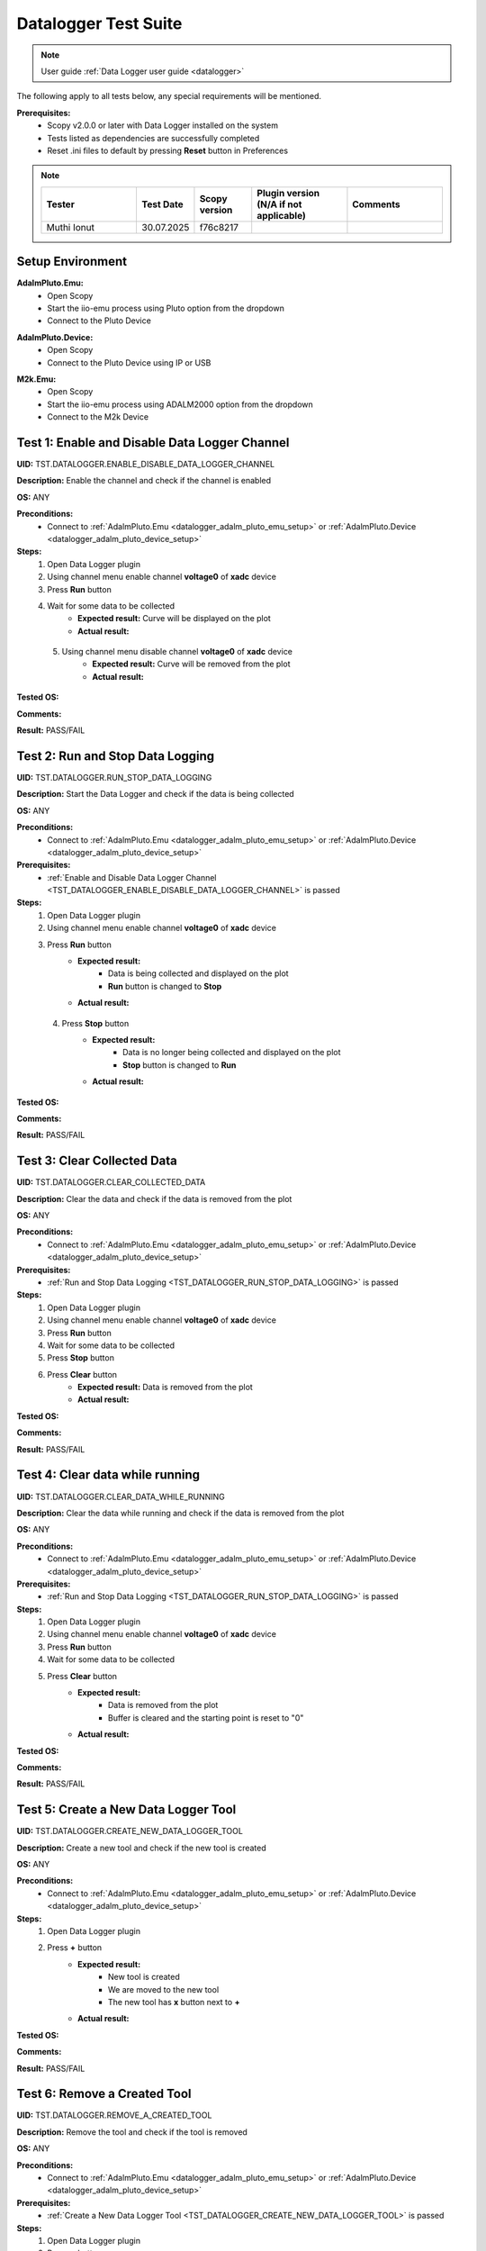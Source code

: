 .. _datalogger_tests:


Datalogger Test Suite
================================================================================

.. note::

  User guide :ref:`Data Logger user guide <datalogger>`

The following apply to all tests below, any special requirements will be mentioned.

**Prerequisites:**
    - Scopy v2.0.0 or later with Data Logger installed on the system
    - Tests listed as dependencies are successfully completed
    - Reset .ini files to default by pressing **Reset** button in Preferences

.. note::
    .. list-table:: 
       :widths: 50 30 30 50 50
       :header-rows: 1

       * - Tester
         - Test Date
         - Scopy version
         - Plugin version (N/A if not applicable)
         - Comments
       * - Muthi Ionut  
         - 30.07.2025
         - f76c8217  
         - 
         - 

Setup Environment
------------------

.. _datalogger_adalm_pluto_emu_setup:

**AdalmPluto.Emu:**
    - Open Scopy
    - Start the iio-emu process using Pluto option from the dropdown
    - Connect to the Pluto Device

.. _datalogger_adalm_pluto_device_setup:

**AdalmPluto.Device:**
    - Open Scopy
    - Connect to the Pluto Device using IP or USB

.. _datalogger_m2k_emu_setup:

**M2k.Emu:**
    - Open Scopy
    - Start the iio-emu process using ADALM2000 option from the dropdown
    - Connect to the M2k Device

.. _TST_DATALOGGER_ENABLE_DISABLE_DATA_LOGGER_CHANNEL:

Test 1: Enable and Disable Data Logger Channel
------------------------------------------------

**UID:** TST.DATALOGGER.ENABLE_DISABLE_DATA_LOGGER_CHANNEL

**Description:** Enable the channel and check if the channel is enabled

**OS:** ANY

**Preconditions:**
    - Connect to :ref:`AdalmPluto.Emu <datalogger_adalm_pluto_emu_setup>` or 
      :ref:`AdalmPluto.Device <datalogger_adalm_pluto_device_setup>`

**Steps:**
    1. Open Data Logger plugin
    2. Using channel menu enable channel **voltage0** of **xadc** device
    3. Press **Run** button
    4. Wait for some data to be collected
        - **Expected result:** Curve will be displayed on the plot
        - **Actual result:**

..
  Actual test result goes here.
..

    5. Using channel menu disable channel **voltage0** of **xadc** device
        - **Expected result:** Curve will be removed from the plot
        - **Actual result:**

..
  Actual test result goes here.
..

**Tested OS:**

..
  Details about the tested OS goes here.

**Comments:**

..
  Any comments about the test goes here.

**Result:** PASS/FAIL

..
  The result of the test goes here (PASS/FAIL).


.. _TST_DATALOGGER_RUN_STOP_DATA_LOGGING:

Test 2: Run and Stop Data Logging
------------------------------------

**UID:** TST.DATALOGGER.RUN_STOP_DATA_LOGGING

**Description:** Start the Data Logger and check if the data is being collected

**OS:** ANY

**Preconditions:** 
    - Connect to :ref:`AdalmPluto.Emu <datalogger_adalm_pluto_emu_setup>` or 
      :ref:`AdalmPluto.Device <datalogger_adalm_pluto_device_setup>`

**Prerequisites:**
    - :ref:`Enable and Disable Data Logger Channel <TST_DATALOGGER_ENABLE_DISABLE_DATA_LOGGER_CHANNEL>` is passed

**Steps:**
    1. Open Data Logger plugin
    2. Using channel menu enable channel **voltage0** of **xadc** device
    3. Press **Run** button
        - **Expected result:** 
            - Data is being collected and displayed on the plot
            - **Run** button is changed to **Stop**
        - **Actual result:**

..
 it behaves as expected
..

    4. Press **Stop** button
        - **Expected result:** 
            - Data is no longer being collected and displayed on the plot
            - **Stop** button is changed to **Run**
        - **Actual result:**

..
   it behaves as expected
..

**Tested OS:**

..
  Windows 11

**Comments:**

..
  Any comments about the test goes here.

**Result:** PASS/FAIL

..
  PASS


.. _TST_DATALOGGER_CLEAR_COLLECTED_DATA:

Test 3: Clear Collected Data
------------------------------

**UID:** TST.DATALOGGER.CLEAR_COLLECTED_DATA

**Description:** Clear the data and check if the data is removed from the plot

**OS:** ANY

**Preconditions:** 
    - Connect to :ref:`AdalmPluto.Emu <datalogger_adalm_pluto_emu_setup>` or 
      :ref:`AdalmPluto.Device <datalogger_adalm_pluto_device_setup>`

**Prerequisites:**
    - :ref:`Run and Stop Data Logging <TST_DATALOGGER_RUN_STOP_DATA_LOGGING>` is passed

**Steps:**
    1. Open Data Logger plugin
    2. Using channel menu enable channel **voltage0** of **xadc** device
    3. Press **Run** button
    4. Wait for some data to be collected
    5. Press **Stop** button
    6. Press **Clear** button
        - **Expected result:** Data is removed from the plot
        - **Actual result:**

..
  it behaves as expected
..


**Tested OS:**

..
  Windows 11

**Comments:**

..
  Any comments about the test goes here.

**Result:** PASS/FAIL

..
  PASS


.. _TST_DATALOGGER_CLEAR_DATA_WHILE_RUNNING:

Test 4: Clear data while running 
----------------------------------

**UID:** TST.DATALOGGER.CLEAR_DATA_WHILE_RUNNING

**Description:** Clear the data while running and check if the data is removed from the plot

**OS:** ANY

**Preconditions:** 
    - Connect to :ref:`AdalmPluto.Emu <datalogger_adalm_pluto_emu_setup>` or 
      :ref:`AdalmPluto.Device <datalogger_adalm_pluto_device_setup>`

**Prerequisites:**
    - :ref:`Run and Stop Data Logging <TST_DATALOGGER_RUN_STOP_DATA_LOGGING>` is passed

**Steps:**
    1. Open Data Logger plugin
    2. Using channel menu enable channel **voltage0** of **xadc** device
    3. Press **Run** button
    4. Wait for some data to be collected
    5. Press **Clear** button
        - **Expected result:** 
            - Data is removed from the plot
            - Buffer is cleared and the starting point is reset to "0"
        - **Actual result:**

..
  Actual test result goes here.
..

**Tested OS:**

..
  Details about the tested OS goes here.

**Comments:**

..
  Any comments about the test goes here.

**Result:** PASS/FAIL

..
  The result of the test goes here (PASS/FAIL).


.. _TST_DATALOGGER_CREATE_NEW_DATA_LOGGER_TOOL:

Test 5: Create a New Data Logger Tool
---------------------------------------

**UID:** TST.DATALOGGER.CREATE_NEW_DATA_LOGGER_TOOL

**Description:** Create a new tool and check if the new tool is created

**OS:** ANY

**Preconditions:** 
    - Connect to :ref:`AdalmPluto.Emu <datalogger_adalm_pluto_emu_setup>` or 
      :ref:`AdalmPluto.Device <datalogger_adalm_pluto_device_setup>`

**Steps:**
    1. Open Data Logger plugin
    2. Press **+** button
        - **Expected result:** 
            - New tool is created
            - We are moved to the new tool
            - The new tool has **x** button next to **+**

        - **Actual result:**

..
  Actual test result goes here.
..

**Tested OS:**

..
  Details about the tested OS goes here.

**Comments:**

..
  Any comments about the test goes here.

**Result:** PASS/FAIL

..
  The result of the test goes here (PASS/FAIL).


.. _TST_DATALOGGER_REMOVE_A_CREATED_TOOL:

Test 6: Remove a Created Tool
---------------------------------

**UID:** TST.DATALOGGER.REMOVE_A_CREATED_TOOL

**Description:** Remove the tool and check if the tool is removed

**OS:** ANY

**Preconditions:** 
    - Connect to :ref:`AdalmPluto.Emu <datalogger_adalm_pluto_emu_setup>` or 
      :ref:`AdalmPluto.Device <datalogger_adalm_pluto_device_setup>`

**Prerequisites:**
    - :ref:`Create a New Data Logger Tool <TST_DATALOGGER_CREATE_NEW_DATA_LOGGER_TOOL>` is passed

**Steps:**
    1. Open Data Logger plugin
    2. Press **+** button
    3. Press **x** button next to **+**
        - **Expected result:** Tool is removed
        - **Actual result:**

..
  Actual test result goes here.
..


**Tested OS:**

..
  Details about the tested OS goes here.

**Comments:**

..
  Any comments about the test goes here.

**Result:** PASS/FAIL

..
  The result of the test goes here (PASS/FAIL).


.. _TST_DATALOGGER_VERIFY_REMOVAL_DISABLED_FOR_DEFAULT_TOOL:

Test 7: Verify Removal Disabled for Default Tool
--------------------------------------------------

**UID:** TST.DATALOGGER.VERIFY_REMOVAL_DISABLED_FOR_DEFAULT_TOOL

**Description:** Check if the remove tool is disabled for the first tool

**OS:** ANY

**Preconditions:** 
    - Connect to :ref:`AdalmPluto.Emu <datalogger_adalm_pluto_emu_setup>` or 
      :ref:`AdalmPluto.Device <datalogger_adalm_pluto_device_setup>`

**Steps:**
    1. Open Data Logger plugin
    2. Press **+** button
        - **Expected result:** A new tool where **x** button is available is created 
        - **Actual result:**

..
  Actual test result goes here.
..


    3. Open original Data Logger tool
        - **Expected result:** No **x** button is available
        - **Actual result:**

..
  Actual test result goes here.
..


**Tested OS:**

..
  Details about the tested OS goes here.

**Comments:**

..
  Any comments about the test goes here.

**Result:** PASS/FAIL

..
  The result of the test goes here (PASS/FAIL).


.. _TST_DATALOGGER_PRINT_COLLECTED_DATA:

Test 8: Print Collected Data
------------------------------

**UID:** TST.DATALOGGER.PRINT_COLLECTED_DATA

**Description:** Print the data and check if the data is printed

**OS:** ANY

**Preconditions:** 
    - Connect to :ref:`AdalmPluto.Emu <datalogger_adalm_pluto_emu_setup>` or 
      :ref:`AdalmPluto.Device <datalogger_adalm_pluto_device_setup>`

**Prerequisites:**
    - :ref:`Run and Stop Data Logging <TST_DATALOGGER_RUN_STOP_DATA_LOGGING>` is passed

**Steps:**
    1. Open Data Logger plugin
    2. Using channel menu enable channel **voltage0** of **xadc** device
    3. Press **Run** button
    4. Wait for some data to be collected
    5. Press **Print** button
    6. Choose directory where to save the file
        - **Expected result:** 
            - Data is saved to a pdf file in the chosen directory
            - The file name structure is "Scopy-Data-Logger-<date>-<time>.pdf"
        - **Actual result:**

..
  Actual test result goes here.
..

**Tested OS:**

..
  Details about the tested OS goes here.

**Comments:**

..
  Any comments about the test goes here.

**Result:** PASS/FAIL

..
  The result of the test goes here (PASS/FAIL).


.. _TST_DATALOGGER_INFO_BUTTON_DOCUMENTATION:

Test 9: Info button documentation
------------------------------------

**UID:** TST.DATALOGGER.INFO_BUTTON_DOCUMENTATION

**Description:** Check if the info documentation option works

**OS:** ANY

**Preconditions:** 
    - Connect to :ref:`AdalmPluto.Emu <datalogger_adalm_pluto_emu_setup>` or 
      :ref:`AdalmPluto.Device <datalogger_adalm_pluto_device_setup>`
    - An internet connection is available

**Steps:**
    1. Open Data Logger plugin
    2. Press **Info** button
    3. Press **Documentation** button
        - **Expected result:** A browser window is opened with the documentation page
        - **Actual result:**

..
  Actual test result goes here.
..


**Tested OS:**

..
  Details about the tested OS goes here.

**Comments:**

..
  Any comments about the test goes here.

**Result:** PASS/FAIL

..
  The result of the test goes here (PASS/FAIL).


.. _TST_DATALOGGER_INFO_BUTTON_TUTORIAL:

Test 10: Info button tutorial   
-----------------------------------

**UID:** TST.DATALOGGER.INFO_BUTTON_TUTORIAL

**Description:** Check if the info tutorial option works

**OS:** ANY

**Preconditions:** 
    - Connect to :ref:`AdalmPluto.Emu <datalogger_adalm_pluto_emu_setup>` or 
      :ref:`AdalmPluto.Device <datalogger_adalm_pluto_device_setup>`

**Steps:**
    1. Open Data Logger plugin
    2. Press **Info** button
    3. Press **Tutorial** button
        - **Expected result:** A tutorial explaining how to use the Data Logger is displayed
        - **Actual result:**

..
  Actual test result goes here.
..

**Tested OS:**

..
  Details about the tested OS goes here.

**Comments:**

..
  Any comments about the test goes here.

**Result:** PASS/FAIL

..
  The result of the test goes here (PASS/FAIL).


.. _TST_DATALOGGER_SETTINGS_CHANGE_DATA_LOGGER_TOOL_NAME:

Test 11: Settings Change Data Logger Tool Name
------------------------------------------------

**UID:** TST.DATALOGGER.SETTINGS_CHANGE_DATA_LOGGER_TOOL_NAME

**Description:** Change the tool name and check if the tool name is changed

**OS:** ANY

**Preconditions:** 
    - Connect to :ref:`AdalmPluto.Emu <datalogger_adalm_pluto_emu_setup>` or 
      :ref:`AdalmPluto.Device <datalogger_adalm_pluto_device_setup>`

**Steps:**
    1. Open Data Logger plugin
    2. Press **Settings** button
    3. Change the tool name at the top of the Settings menu from "Data Logger" to "Test Tool"
        - **Expected result:** Tool name is changed in the tools menu
        - **Actual result:**

..
  Actual test result goes here.
..

**Tested OS:**

..
  Details about the tested OS goes here.

**Comments:**

..
  Any comments about the test goes here.

**Result:** PASS/FAIL

..
  The result of the test goes here (PASS/FAIL).


.. _TST_DATALOGGER_SET_VALID_X_AXIS_DELTA_VALUE:

Test 12: Set Valid X-Axis Delta Value
-----------------------------------------

**UID:** TST.DATALOGGER.SET_VALID_X_AXIS_DELTA_VALUE

**Description:** Change the X-Axis Delta Value to a valid input and check if the X-Axis Delta Value is changed

**OS:** ANY

**Preconditions:** 
    - Connect to :ref:`AdalmPluto.Emu <datalogger_adalm_pluto_emu_setup>` or 
      :ref:`AdalmPluto.Device <datalogger_adalm_pluto_device_setup>`

**Prerequisites:**
    - :ref:`Run and Stop Data Logging <TST_DATALOGGER_RUN_STOP_DATA_LOGGING>` is passed

**Steps:**
    1. Open Data Logger plugin
    2. Enable channel **voltage0** of **xadc** device
    3. Press **Run** button
    4. Wait for at least "20" seconds
    5. Press **Settings** button
    6. Change the X-Axis Delta Value from "10" to "20" then press enter
        - **Expected result:** X-Axis displays "20" seconds of data instead of "10" seconds
        - **Actual result:**

..
  Actual test result goes here.
..

**Tested OS:**

..
  Details about the tested OS goes here.

**Comments:**

..
  Any comments about the test goes here.

**Result:** PASS/FAIL

..
  The result of the test goes here (PASS/FAIL).


.. _TST_DATALOGGER_HANDLE_INVALID_X_AXIS_DELTA_VALUE_INPUT:

Test 13: Handle Invalid X-Axis Delta Value Input
----------------------------------------------------

**UID:** TST.DATALOGGER.HANDLE_INVALID_X_AXIS_DELTA_VALUE_INPUT

**Description:** Change the X-Axis Delta Value to an invalid input and check if the X-Axis Delta Value is not changed

**OS:** ANY

**Preconditions:** 
    - Connect to :ref:`AdalmPluto.Emu <datalogger_adalm_pluto_emu_setup>` or 
      :ref:`AdalmPluto.Device <datalogger_adalm_pluto_device_setup>`

**Prerequisites:**
    - :ref:`Run and Stop Data Logging <TST_DATALOGGER_RUN_STOP_DATA_LOGGING>` is passed

**Steps:**
    1. Open Data Logger plugin
    2. Enable channel **voltage0** of **xadc** device
    3. Press **Run** button
    4. Wait for at least "20" seconds
    5. Press **Settings** button
    6. Change the X-Axis Delta Value from "10" to "test" then press enter
        - **Expected result:** X-Axis displays "10" seconds 
        - **Actual result:**

..
  Actual test result goes here.
..

**Tested OS:**

..
  Details about the tested OS goes here.

**Comments:**

..
  Any comments about the test goes here.

**Result:** PASS/FAIL

..
  The result of the test goes here (PASS/FAIL).


.. _TST_DATALOGGER_ADJUST_X_AXIS_DELTA_VALUE_USING_BUTTONS:

Test 14: Adjust X-Axis Delta Value Using Buttons
----------------------------------------------------

**UID:** TST.DATALOGGER.ADJUST_X_AXIS_DELTA_VALUE_USING_BUTTONS

**Description:** Change the X-Axis Delta Value using the + / - buttons and check if the X-Axis Delta Value is changed

**OS:** ANY

**Preconditions:** 
    - Connect to :ref:`AdalmPluto.Emu <datalogger_adalm_pluto_emu_setup>` or 
      :ref:`AdalmPluto.Device <datalogger_adalm_pluto_device_setup>`

**Prerequisites:**
    - :ref:`Run and Stop Data Logging <TST_DATALOGGER_RUN_STOP_DATA_LOGGING>` is passed

**Steps:**
    1. Open Data Logger plugin
    2. Enable channel **voltage0** of **xadc** device
    3. Press **Run** button
    4. Press **Settings** button
    5. Press **+** button next to X-Axis Delta Value
        - **Expected result:** X-Axis displays "11" seconds of data instead of "10" seconds
        - **Actual result:**

..
  Actual test result goes here.
..


    6. Press **-** button next to X-Axis Delta Value
        - **Expected result:** X-Axis displays "10" seconds of data instead of "11" seconds
        - **Actual result:**

..
  Actual test result goes here.
..


**Tested OS:**

..
  Details about the tested OS goes here.

**Comments:**

..
  Any comments about the test goes here.

**Result:** PASS/FAIL

..
  The result of the test goes here (PASS/FAIL).


.. _TST_DATALOGGER_TOGGLE_X_AXIS_UTC_TIME_DISPLAY:

Test 15: Toggle X-Axis UTC Time Display
------------------------------------------

**UID:** TST.DATALOGGER.TOGGLE_X_AXIS_UTC_TIME_DISPLAY

**Description:** Enable the X-Axis UTC Time setting and check if the X-Axis displays UTC time instead of delta value.

**OS:** ANY

**Preconditions:** 
    - Connect to :ref:`AdalmPluto.Emu <datalogger_adalm_pluto_emu_setup>` or 
      :ref:`AdalmPluto.Device <datalogger_adalm_pluto_device_setup>`

**Prerequisites:**
    - :ref:`Run and Stop Data Logging <TST_DATALOGGER_RUN_STOP_DATA_LOGGING>` is passed

**Steps:**
    1. Open Data Logger plugin
    2. Enable channel **voltage0** of **xadc** device
    3. Press **Run** button
    4. Press **Settings** button
    5. Toggle the **X-Axis UTC Time** on
        - **Expected result:** X-Axis displays UTC time instead of delta value
        - **Actual result:**

..
  Actual test result goes here.
..

    6. Toggle the **X-Axis UTC Time** off
        - **Expected result:** X-Axis displays delta value instead of UTC time
        - **Actual result:**

..
  Actual test result goes here.
..

**Tested OS:**

..
  Details about the tested OS goes here.

**Comments:**

..
  Any comments about the test goes here.

**Result:** PASS/FAIL

..
  The result of the test goes here (PASS/FAIL).


.. _TST_DATALOGGER_TOGGLE_X_AXIS_LIVE_PLOTTING:

Test 16: Toggle X-Axis Live Plotting
---------------------------------------

**UID:** TST.DATALOGGER.TOGGLE_X_AXIS_LIVE_PLOTTING

**Description:** Toggle the X-Axis Live plotting off/on and check if the X-Axis displays live data

**OS:** ANY

**Preconditions:** 
    - Connect to :ref:`AdalmPluto.Emu <datalogger_adalm_pluto_emu_setup>` or 
      :ref:`AdalmPluto.Device <datalogger_adalm_pluto_device_setup>`

**Prerequisites:**
    - :ref:`Run and Stop Data Logging <TST_DATALOGGER_RUN_STOP_DATA_LOGGING>` is passed

**Steps:**
    1. Open Data Logger plugin
    2. Enable channel **voltage0** of **xadc** device
    3. Press **Run** button
        - **Expected result:** X-Axis is updated so the last point added is always visible
        - **Actual result:**

..
  Actual test result goes here.
..

    4. Press **Settings** button
    5. Toggle the **X-Axis Live plotting** off
        - **Expected result:** 
            - X-Axis displays data collected but the last point added is not always visible
            - Settings for picking date time value to show is now available
        - **Actual result:**

..
  Actual test result goes here.
..

**Tested OS:**

..
  Details about the tested OS goes here.

**Comments:**

..
  Any comments about the test goes here.

**Result:** PASS/FAIL

..
  The result of the test goes here (PASS/FAIL).


.. _TST_DATALOGGER_TOGGLE_Y_AXIS_AUTOSCALE:

Test 17: Toggle Y-Axis Autoscale
------------------------------------

**UID:** TST.DATALOGGER.TOGGLE_Y_AXIS_AUTOSCALE

**Description:** Toggle the Y-Axis autoscale off/on and check if the Y-Axis displays data with autoscale

**OS:** ANY

**Preconditions:** 
    - Connect to :ref:`AdalmPluto.Emu <datalogger_adalm_pluto_emu_setup>` or 
      :ref:`AdalmPluto.Device <datalogger_adalm_pluto_device_setup>`

**Prerequisites:**
    - :ref:`Run and Stop Data Logging <TST_DATALOGGER_RUN_STOP_DATA_LOGGING>` is passed

**Steps:**
    1. Open Data Logger plugin
    2. Enable channel **voltage0** of **xadc** device
    3. Press **Run** button
    4. Press **Settings** button
    5. Toggle the **Y-Axis autoscale** off
        - **Expected result:** 
            - Y-Axis displays data without autoscale
            - Settings for picking min and max value are now enabled
        - **Actual result:**

..
  Actual test result goes here.
..

    6. Toggle the **Y-Axis autoscale** on
        - **Expected result:** 
            - Y-Axis displays data with autoscale 
            - Settings for picking min and max value is now disabled
        - **Actual result:**

..
  Actual test result goes here.
..

**Tested OS:**

..
  Details about the tested OS goes here.

**Comments:**

..
  Any comments about the test goes here.

**Result:** PASS/FAIL

..
  The result of the test goes here (PASS/FAIL).


.. _TST_DATALOGGER_SET_Y_AXIS_MIN_MAX_VALUES:

Test 18: Set Y-Axis Minimum and Maximum Values
-------------------------------------------------

**UID:** TST.DATALOGGER.SET_Y_AXIS_MIN_MAX_VALUES

**Description:** Change the Y-Axis min and max value and check if the Y-Axis displays data with the new min and max value

**OS:** ANY

**Preconditions:** 
    - Connect to :ref:`AdalmPluto.Emu <datalogger_adalm_pluto_emu_setup>` or 
      :ref:`AdalmPluto.Device <datalogger_adalm_pluto_device_setup>`

**Prerequisites:**
    - :ref:`Run and Stop Data Logging <TST_DATALOGGER_RUN_STOP_DATA_LOGGING>` is passed

**Steps:**
    1. Open Data Logger plugin
    2. Enable channel **voltage0** of **xadc** device
    3. Press **Run** button
    4. Press **Settings** button
    5. Toggle the **Y-Axis autoscale** off
    6. Change the Y-Axis min value to "0" then press enter
        - **Expected result:** Y-Axis displays data has now "0" as bottom value
        - **Actual result:**

..
  Actual test result goes here.
..

    7. Change the Y-Axis max value to "2" then press enter
        - **Expected result:** Y-Axis displays data has now "2" as top value
        - **Actual result:**

..
  Actual test result goes here.
..

**Tested OS:**

..
  Details about the tested OS goes here.

**Comments:**

..
  Any comments about the test goes here.

**Result:** PASS/FAIL

..
  The result of the test goes here (PASS/FAIL).


.. _TST_DATALOGGER_ADJUST_CURVE_THICKNESS:

Test 19: Adjust Curve Thickness
-----------------------------------

**UID:** TST.DATALOGGER.ADJUST_CURVE_THICKNESS

**Description:** Change the curve thickness and check if the curve thickness is changed

**OS:** ANY

**Preconditions:** 
    - Connect to :ref:`AdalmPluto.Emu <datalogger_adalm_pluto_emu_setup>` or 
      :ref:`AdalmPluto.Device <datalogger_adalm_pluto_device_setup>`

**Prerequisites:**
    - :ref:`Run and Stop Data Logging <TST_DATALOGGER_RUN_STOP_DATA_LOGGING>` is passed

**Steps:**
    1. Open Data Logger plugin
    2. Enable channel **voltage0** of **xadc** device
    3. Press **Run** button
    4. Press **Settings** button
    5. Change the curve thickness to "2" then press enter
        - **Expected result:** Curve thickness is changed to "2"
        - **Actual result:**

..
  Actual test result goes here.
..

**Tested OS:**

..
  Details about the tested OS goes here.

**Comments:**

..
  Any comments about the test goes here.

**Result:** PASS/FAIL

..
  The result of the test goes here (PASS/FAIL).


.. _TST_DATALOGGER_CHANGE_CURVE_STYLE:

Test 20: Change Curve Style
-------------------------------

**UID:** TST.DATALOGGER.CHANGE_CURVE_STYLE

**Description:** Change the curve style and check if the curve style is changed

**OS:** ANY

**Preconditions:** 
    - Connect to :ref:`AdalmPluto.Emu <datalogger_adalm_pluto_emu_setup>` or 
      :ref:`AdalmPluto.Device <datalogger_adalm_pluto_device_setup>`

**Prerequisites:**
    - :ref:`Run and Stop Data Logging <TST_DATALOGGER_RUN_STOP_DATA_LOGGING>` is passed

**Steps:**
    1. Open Data Logger plugin
    2. Enable channel **voltage0** of **xadc** device
    3. Press **Run** button
    4. Press **Settings** button
    5. Change the curve style to **dots** then press enter
        - **Expected result:** Curve data is displayed as dots instead of lines
        - **Actual result:**

..
  Actual test result goes here.
..

**Tested OS:**

..
  Details about the tested OS goes here.

**Comments:**

..
  Any comments about the test goes here.

**Result:** PASS/FAIL

..
  The result of the test goes here (PASS/FAIL).


.. _TST_DATALOGGER_ADJUST_PLOT_DISPLAY_SETTINGS:

Test 21: Adjust Plot Display Settings 
------------------------------------------

**UID:** TST.DATALOGGER.ADJUST_PLOT_DISPLAY_SETTINGS

**Description:** Change the plot settings and check if the plot settings are changed

**OS:** ANY

**Preconditions:** 
    - Connect to :ref:`AdalmPluto.Emu <datalogger_adalm_pluto_emu_setup>` or 
      :ref:`AdalmPluto.Device <datalogger_adalm_pluto_device_setup>`

**Prerequisites:**
    - :ref:`Run and Stop Data Logging <TST_DATALOGGER_RUN_STOP_DATA_LOGGING>` is passed

**Steps:**
    1. Open Data Logger plugin
    2. Press **Settings** button
    3. Toggle **Buffer Preview** off
        - **Expected result:** Buffer preview is not displayed
        - **Actual result:**

..
  Actual test result goes here.
..

    4. Toggle **Buffer Preview** on 
        - **Expected result:** Buffer preview is displayed 
        - **Actual result:**

..
  Actual test result goes here.
..

    5. Toggle **X-AXIS label** off
        - **Expected result:** X-Axis labels are not displayed
        - **Actual result:**

..
  Actual test result goes here.
..

    6. Toggle **X-AXIS label** on
        - **Expected result:** X-Axis labels are displayed
        - **Actual result:**

..
  Actual test result goes here.
..

    7. Toggle **Y-AXIS label** off 
        - **Expected result:** Y-Axis labels are not displayed 
        - **Actual result:**

..
  Actual test result goes here.
..

    8. Toggle **Y-AXIS label** on
        - **Expected result:** Y-Axis labels are displayed
        - **Actual result:**

..
  Actual test result goes here.
..

**Tested OS:**

..
  Details about the tested OS goes here.

**Comments:**

..
  Any comments about the test goes here.

**Result:** PASS/FAIL

..
  The result of the test goes here (PASS/FAIL).


.. _TST_DATALOGGER_VERIFY_PLOT_DISPLAY_METHOD:

Test 22: Verify Plot Display Method  
-------------------------------------

**UID:** TST.DATALOGGER.VERIFY_PLOT_DISPLAY_METHOD

**Description:** Verify that the application displays data in the “Plot” mode correctly

**OS:** ANY

**Preconditions:** 
    - Connect to :ref:`AdalmPluto.Emu <datalogger_adalm_pluto_emu_setup>` or 
      :ref:`AdalmPluto.Device <datalogger_adalm_pluto_device_setup>`

**Prerequisites:**
    - :ref:`Run and Stop Data Logging <TST_DATALOGGER_RUN_STOP_DATA_LOGGING>` is passed

**Steps:**
    1. Open Data Logger plugin
    2. Enable channel **voltage0** of **xadc** device
    3. Press **Run** button
        - **Expected result:** Data is displayed in the plot mode
        - **Actual result:**

..
  Actual test result goes here.
..

**Tested OS:**

..
  Details about the tested OS goes here.

**Comments:**

..
  Any comments about the test goes here.

**Result:** PASS/FAIL

..
  The result of the test goes here (PASS/FAIL).


.. _TST_DATALOGGER_VERIFY_PLAIN_TEXT_DISPLAY_METHOD:

Test 23: Verify Plain Text Display Method
-------------------------------------------

**UID:** TST.DATALOGGER.VERIFY_PLAIN_TEXT_DISPLAY_METHOD

**Description:** Verify that the application displays data in the “Plain Text” mode correctly

**OS:** ANY

**Preconditions:** 
    - Connect to :ref:`AdalmPluto.Emu <datalogger_adalm_pluto_emu_setup>` or 
      :ref:`AdalmPluto.Device <datalogger_adalm_pluto_device_setup>`

**Prerequisites:**
    - :ref:`Run and Stop Data Logging <TST_DATALOGGER_RUN_STOP_DATA_LOGGING>` is passed

**Steps:**
    1. Open Data Logger plugin
    2. Enable channel **voltage0** of **xadc** device
    3. Press **Run** button
    4. Press **Text** button
        - **Expected result:** Data is displayed in the plain text mode
        - **Actual result:**

..
  Actual test result goes here.
..

**Tested OS:**

..
  Details about the tested OS goes here.

**Comments:**

..
  Any comments about the test goes here.

**Result:** PASS/FAIL

..
  The result of the test goes here (PASS/FAIL).


.. _TST_DATALOGGER_VERIFY_7_SEGMENT_DISPLAY_METHOD:

Test 24: Verify 7 Segment Display Method
------------------------------------------

**UID:** TST.DATALOGGER.VERIFY_7_SEGMENT_DISPLAY_METHOD

**Description:** Verify that the application displays data in the “7 Segment” mode correctly

**OS:** ANY

**Preconditions:** 
    - Connect to :ref:`AdalmPluto.Emu <datalogger_adalm_pluto_emu_setup>` or 
      :ref:`AdalmPluto.Device <datalogger_adalm_pluto_device_setup>`

**Prerequisites:**
    - :ref:`Run and Stop Data Logging <TST_DATALOGGER_RUN_STOP_DATA_LOGGING>` is passed

**Steps:**
    1. Open Data Logger plugin
    2. Enable channel **voltage0** of **xadc** device
    3. Press **Run** button
    4. Press **7 Segment** button
        - **Expected result:** Data is displayed in the 7 segment mode
        - **Actual result:**

..
  Actual test result goes here.
..

**Tested OS:**

..
  Details about the tested OS goes here.

**Comments:**

..
  Any comments about the test goes here.

**Result:** PASS/FAIL

..
  The result of the test goes here (PASS/FAIL).


.. _TST_DATALOGGER_TOGGLE_BETWEEN_DISPLAY_METHODS:

Test 25: Toggle Between Display Methods
------------------------------------------

**UID:** TST.DATALOGGER.TOGGLE_BETWEEN_DISPLAY_METHODS

**Description:** Verify that the application toggles between the display methods correctly

**OS:** ANY

**Preconditions:** 
    - Connect to :ref:`AdalmPluto.Emu <datalogger_adalm_pluto_emu_setup>` or 
      :ref:`AdalmPluto.Device <datalogger_adalm_pluto_device_setup>`

**Prerequisites:**
    - :ref:`Run and Stop Data Logging <TST_DATALOGGER_RUN_STOP_DATA_LOGGING>` is passed

**Steps:**
    1. Open Data Logger plugin
    2. Enable channel **voltage0** of **xadc** device
    3. Press **Run** button
    4. Press **Text** button
        - **Expected result:** Data is displayed in the plain text mode
        - **Actual result:**

..
  Actual test result goes here.
..

    5. Press **7 Segment** button
        - **Expected result:** Data is displayed in the 7 segment mode
        - **Actual result:**

..
  Actual test result goes here.
..

    6. Press **Plot** button
        - **Expected result:** Data is displayed in the plot mode
        - **Actual result:**

..
  Actual test result goes here.
..


**Tested OS:**

..
  Details about the tested OS goes here.

**Comments:**

..
  Any comments about the test goes here.

**Result:** PASS/FAIL

..
  The result of the test goes here (PASS/FAIL).


.. _TST_DATALOGGER_SET_7_SEGMENT_DISPLAY_PRECISION:

Test 26: Set 7 Segment Display Precision
------------------------------------------

**UID:** TST.DATALOGGER.SET_7_SEGMENT_DISPLAY_PRECISION

**Description:** Change the 7 Segment precision and check if the 7 Segment precision is changed

**OS:** ANY

**Preconditions:** 
    - Connect to :ref:`AdalmPluto.Emu <datalogger_adalm_pluto_emu_setup>` or 
      :ref:`AdalmPluto.Device <datalogger_adalm_pluto_device_setup>`

**Prerequisites:**
    - :ref:`Run and Stop Data Logging <TST_DATALOGGER_RUN_STOP_DATA_LOGGING>` is passed

**Steps:**
    1. Open Data Logger plugin
    2. Enable channel **voltage0** of **xadc** device
    3. Press **Run** button
    4. Press **7 Segment** button
    5. Press **Settings** button
    6. Change the 7 Segment precision to "2" then press enter
        - **Expected result:** 7 Segment displays data with "2" decimal points
        - **Actual result:**

..
  Actual test result goes here.
..

**Tested OS:**

..
  Details about the tested OS goes here.

**Comments:**

..
  Any comments about the test goes here.

**Result:** PASS/FAIL

..
  The result of the test goes here (PASS/FAIL).


.. _TST_DATALOGGER_TOGGLE_7_SEGMENT_MIN_MAX_DISPLAY:

Test 27: Toggle 7 Segment Min/Max Display 
--------------------------------------------

**UID:** TST.DATALOGGER.TOGGLE_7_SEGMENT_MIN_MAX_DISPLAY

**Description:** Toggle 7 Segment min/max off/on and check if the 7 Segment displays data with min/max values

**OS:** ANY

**Preconditions:** 
    - Connect to :ref:`AdalmPluto.Emu <datalogger_adalm_pluto_emu_setup>` or 
      :ref:`AdalmPluto.Device <datalogger_adalm_pluto_device_setup>`

**Prerequisites:**
    - :ref:`Run and Stop Data Logging <TST_DATALOGGER_RUN_STOP_DATA_LOGGING>` is passed

**Steps:**
    1. Open Data Logger plugin
    2. Enable channel **voltage0** of **xadc** device
    3. Press **Run** button
    4. Press **7 Segment** button
    5. Press **Settings** button
    6. Toggle the **7 Segment min/max** off
        - **Expected result:** 7 Segment displays data without min/max values
        - **Actual result:**

..
  Actual test result goes here.
..

    7. Toggle the **7 Segment min/max** on
        - **Expected result:** 7 Segment displays data with min/max values
        - **Actual result:**

..
  Actual test result goes here.
..

**Tested OS:**

..
  Details about the tested OS goes here.

**Comments:**

..
  Any comments about the test goes here.

**Result:** PASS/FAIL

..
  The result of the test goes here (PASS/FAIL).


.. _TST_DATALOGGER_CHOOSE_FILE_FOR_DATA_LOGGING:

Test 28: Choose File for Data Logging
----------------------------------------

**UID:** TST.DATALOGGER.CHOOSE_FILE_FOR_DATA_LOGGING

**Description:** Verify that the application allows the user to choose a file to save data to

**OS:** ANY

**Preconditions:** 
    - Connect to :ref:`AdalmPluto.Emu <datalogger_adalm_pluto_emu_setup>` or 
      :ref:`AdalmPluto.Device <datalogger_adalm_pluto_device_setup>`

**Steps:**
    1. Open Data Logger plugin
    2. Open the settings menu
    3. Press **Browse** button
        - **Expected result:** A file explorer window is opened
        - **Actual result:**

..
  Actual test result goes here.
..

    4. Choose a ".csv" file to save data to
        - **Expected result:** The file path is displayed in the settings menu
        - **Actual result:**

..
  Actual test result goes here.
..

**Tested OS:**

..
  Details about the tested OS goes here.

**Comments:**

..
  Any comments about the test goes here.

**Result:** PASS/FAIL

..
  The result of the test goes here (PASS/FAIL).


.. _TST_DATALOGGER_SAVE_COLLECTED_DATA_TO_FILE:

Test 29: Save Collected Data to File
--------------------------------------

**UID:** TST.DATALOGGER.SAVE_COLLECTED_DATA_TO_FILE

**Description:**  Verify that the application saves all 
collected data to a file when the “Save Data” function is triggered.

**OS:** ANY

**Preconditions:** 
    - Connect to :ref:`AdalmPluto.Emu <datalogger_adalm_pluto_emu_setup>` or 
      :ref:`AdalmPluto.Device <datalogger_adalm_pluto_device_setup>`

**Prerequisites:**
    - :ref:`Run and Stop Data Logging <TST_DATALOGGER_RUN_STOP_DATA_LOGGING>` is passed
    - :ref:`Choose File for Data Logging <TST_DATALOGGER_CHOOSE_FILE_FOR_DATA_LOGGING>` is completed successfully

**Steps:**
    1. Open Data Logger plugin
    2. Enable channel **voltage0** of **xadc** device
    3. Press **Run** button
    4. Wait for some data to be collected
    5. Open the settings menu
    6. Press **Save Data** button
        - **Expected result:** Data is saved to a file in the chosen file.
        - **Actual result:**

..
  Actual test result goes here.
..


**Tested OS:**

..
  Details about the tested OS goes here.

**Comments:**

..
  Any comments about the test goes here.

**Result:** PASS/FAIL

..
  The result of the test goes here (PASS/FAIL).


.. _TST_DATALOGGER_ENABLE_LIVE_DATA_LOGGING:

Test 30: Enable Live Data Logging
--------------------------------------

**UID:** TST.DATALOGGER.ENABLE_LIVE_DATA_LOGGING

**Description:** Verify that the application saves all collected data to a 
file when the “Live Data Logging” function is triggered.

**OS:** ANY

**Preconditions:** 
    - Connect to :ref:`AdalmPluto.Emu <datalogger_adalm_pluto_emu_setup>` or 
      :ref:`AdalmPluto.Device <datalogger_adalm_pluto_device_setup>`

**Prerequisites:**
    - :ref:`Run and Stop Data Logging <TST_DATALOGGER_RUN_STOP_DATA_LOGGING>` is passed
    - :ref:`Choose File for Data Logging <TST_DATALOGGER_CHOOSE_FILE_FOR_DATA_LOGGING>` is completed successfully

**Steps:**
    1. Open Data Logger plugin
    2. Enable channel **voltage0** of **xadc** device
    3. Press **Run** button
    4. Open the settings menu
    5. Toggle **Live Data Logging** on
        - **Expected result:** 
            - Data is saved to a file in the chosen file continuously
            - **Save Data** and **Import data** buttons are disabled
        - **Actual result:**

..
  Actual test result goes here.
..

**Tested OS:**

..
  Details about the tested OS goes here.

**Comments:**

..
  Any comments about the test goes here.

**Result:** PASS/FAIL

..
  The result of the test goes here (PASS/FAIL).


.. _TST_DATALOGGER_IMPORT_DATA_FROM_FILE:

Test 31: Import Data from File
-----------------------------------

**UID:** TST.DATALOGGER.IMPORT_DATA_FROM_FILE

**Description:** Verify that the application allows 
the user to import data from a file

**OS:** ANY

**Preconditions:** 
    - Connect to :ref:`AdalmPluto.Emu <datalogger_adalm_pluto_emu_setup>` or 
      :ref:`AdalmPluto.Device <datalogger_adalm_pluto_device_setup>`

**Prerequisites:**
    - :ref:`Run and Stop Data Logging <TST_DATALOGGER_RUN_STOP_DATA_LOGGING>` is passed
    - :ref:`Choose File for Data Logging <TST_DATALOGGER_CHOOSE_FILE_FOR_DATA_LOGGING>` is completed successfully
    - :ref:`Enable Live Data Logging <TST_DATALOGGER_ENABLE_LIVE_DATA_LOGGING>` is completed successfully

**Steps:**
    1. Open Data Logger plugin
    2. Open the settings menu
    3. Press the **Browse** button
            - **Expected result:** A file explorer window is opened
            - **Actual result:**

..
 it behaves as expected
..

    4. Choose a ".csv" file to import data from
        - **Expected result:** 
            - in the channel menu a new virtual device  called "Import: <file name>" is created
            - channel **xadc-voltage0** is available under the "Import: <file name>" device
        - **Actual result:**

..
 it behaves as expected
..

    5. Enable channel **xadc-voltage0** of "Import: <file name>" device 
        - **Expected result:** Data from the file is displayed on the plot relative to the time and date it was recorded 
        - **Actual result:**

..
  it behaves as expected
..


**Tested OS:**

..
  Windows 11

**Comments:**

..
  Any comments about the test goes here.

**Result:** PASS/FAIL

..
  PASS


.. _TST_DATALOGGER_SET_MAXIMUM_CHANNEL_DATA_STORAGE:

Test 32: Set Maximum Channel Data Storage
---------------------------------------------

**UID:** TST.DATALOGGER.SET_MAXIMUM_CHANNEL_DATA_STORAGE

**Description:** Verify that the application allows the 
user to set the maximum channel data storage

**OS:** ANY

**Preconditions:** 
    - Connect to :ref:`AdalmPluto.Emu <datalogger_adalm_pluto_emu_setup>` or 
      :ref:`AdalmPluto.Device <datalogger_adalm_pluto_device_setup>`

**Steps:**
    1. Open Preferences
    2. Go to "DataLoggerPlugin" tab
    3. Change the "Maximum data stored for each monitor" from "10Kb" to "1Mb"
        - **Expected result:** The maximum channel data storage is set to "1Mb"
        - **Actual result:**

..
  Actual test result goes here.
..

**Tested OS:**

..
  Details about the tested OS goes here.

**Comments:**

..
  Any comments about the test goes here.

**Result:** PASS/FAIL

..
  The result of the test goes here (PASS/FAIL).


.. _TST_DATALOGGER_SET_DATA_LOGGER_READ_INTERVAL:

Test 33: Set Data Logger Read Interval
----------------------------------------

**UID:** TST.DATALOGGER.SET_DATA_LOGGER_READ_INTERVAL

**Description:** Verify that the application allows the 
user to set the read interval

**OS:** ANY

**Preconditions:** 
    - Connect to :ref:`AdalmPluto.Emu <datalogger_adalm_pluto_emu_setup>` or 
      :ref:`AdalmPluto.Device <datalogger_adalm_pluto_device_setup>`

**Prerequisites:**
    - :ref:`Run and Stop Data Logging <TST_DATALOGGER_RUN_STOP_DATA_LOGGING>` is passed  

**Steps:**
    1. Open Data Logger plugin
    2. Enable channel **voltage0** of **xadc** device
    3. Press **Run** button
    4. Open Preferences
    5. Go to "DataLoggerPlugin" tab
    6. Change the "Read interval" from "1" to "2"
    7. Open Data Logger plugin 
        - **Expected result:** Data is collected every "2" seconds instead of "1" second 
        - **Actual result:**

..
  Actual test result goes here.
..

    8. Change the **Read interval** to "test"
        - **Expected result:** Value is reset to the last default value.
        - **Actual result:**

..
  Actual test result goes here.
..

**Tested OS:**

..
  Details about the tested OS goes here.

**Comments:**

..
  Any comments about the test goes here.

**Result:** PASS/FAIL

..
  The result of the test goes here (PASS/FAIL).


.. _TST_DATALOGGER_SET_X_AXIS_DATE_TIME_FORMAT:

Test 34: Set X-Axis Date Time Format
----------------------------------------

**UID:** TST.DATALOGGER.SET_X_AXIS_DATE_TIME_FORMAT

**Description:** Verify that the application allows the user to set the 
date time format for the X Axis

**OS:** ANY

**Preconditions:** 
    - Connect to :ref:`AdalmPluto.Emu <datalogger_adalm_pluto_emu_setup>` or 
      :ref:`AdalmPluto.Device <datalogger_adalm_pluto_device_setup>`

**Prerequisites:**
    - :ref:`Run and Stop Data Logging <TST_DATALOGGER_RUN_STOP_DATA_LOGGING>` is passed  

**Steps:**
    1. Open Data Logger plugin
    2. Enable channel **voltage0** of **xadc** device
    3. Press **Run** button
    4. Open Preferences
    5. Go to DataLoggerPlugin tab
    6. Change the **Date time format** from "hh:mm:ss" to "mm:ss"
    7. Open Data Logger plugin 
        - **Expected result:** X Axis displays date time in the format "mm:ss" 
        - **Actual result:**

..
  Actual test result goes here.
..

    8. Change the **Date time format** to "123"
        - **Expected result:** Value is reset to the last default value.
        - **Actual result:**

..
  Actual test result goes here.
..

    9. Change the **Date time format** to "test"
        - **Expected result:** Value is reset to the last default value.
        - **Actual result:**

..
  Actual test result goes here.
..

**Tested OS:**

..
  Details about the tested OS goes here.

**Comments:**

..
  Any comments about the test goes here.

**Result:** PASS/FAIL

..
  The result of the test goes here (PASS/FAIL).


.. _TST_DATALOGGER_USE_MULTIPLOT:


Test 35: Use Multiplot Feature
---------------------------------

**UID:** TST.DATALOGGER.USE_MULTIPLOT

**Description:** Verify that the user can enable multiplot in preferences, create multiple plots, and assign channels to different plots in the Data Logger plugin.

**OS:** ANY

**Preconditions:**
    - Connect to :ref:`AdalmPluto.Emu <datalogger_adalm_pluto_emu_setup>` or :ref:`AdalmPluto.Device <datalogger_adalm_pluto_device_setup>`

**Prerequisites:**
    - :ref:`Run and Stop Data Logging <TST_DATALOGGER_RUN_STOP_DATA_LOGGING>` is passed

**Steps:**
    1. Open Preferences
    2. Go to the "DataLoggerPlugin" tab
    3. Enable the **Multiplot** option (toggle or checkbox)
        - **Expected result:** Multiplot feature is enabled in Data Logger
        - **Actual result:**

..
 it behaves as expected
..

    4. Open Data Logger plugin
    5. Enable channel **voltage0** of **xadc** device
    6. Press **Run** button
    7. Open the settings menu 
    8. Press **Add Plot**  button
    9. Assign channel **voltage1** of **xadc** device to the new plot
        - **Expected result:** Two plots are visible, each displaying data from their assigned channels
        - **Actual result:**

..
  it behaves as expected
..

    10. Remove the second plot
    
        - **Expected result:** Only the first plot remains, and its data is unaffected
        - **Actual result:**

..
  it behaves as expected
..

**Tested OS:**

..
  Windows 11
..

**Comments:**

..
  Any comments about the test goes here.
..

**Result:** PASS

..
..

.. _TST_DATALOGGER_USE_KDOCKS:

Test 36: Use Docking/Layout (Kdocks) Feature
----------------------------------------------

**UID:** TST.DATALOGGER.USE_KDOCKS

**Description:** Verify that the Data Logger tool window can be docked, undocked, and rearranged using the application's docking/layout system.

**OS:** ANY

**Preconditions:**
    - Scopy application supports docking/layout for tool windows

**Steps:**
    1. Open Data Logger plugin
    2. Attempt to drag the Data Logger window to a new position in the main application window
        - **Expected result:** Data Logger window can be docked to different areas (e.g., left, right, bottom, floating)
        - **Actual result:**

..
  it behaves as expected
..

    3. Undock the Data Logger window (make it floating)
        - **Expected result:** Data Logger window is now floating and can be moved independently
        - **Actual result:**

..
 it behaves as expected
..

    4. Dock the Data Logger window back to the main window
        - **Expected result:** Data Logger window is re-docked and integrated with the main layout
        - **Actual result:**

..
  it behaves as expected
..

**Tested OS:**

..
  Windows 11
..

**Comments:**

..
  Any comments about the test goes here.
..

**Result:** PASS

..
  PASS
..

.. _TST_DATALOGGER_USE_CHANNEL_SCALING:

Test 37: Use Channel Scaling Settings
---------------------------------------

**UID:** TST.DATALOGGER.USE_CHANNEL_SCALING

**Description:** Verify that the user can adjust channel scaling (gain/offset) using the channel settings menu and that the changes are reflected in the plot.

**OS:** ANY

**Preconditions:**
    - Connect to :ref:`AdalmPluto.Emu <datalogger_adalm_pluto_emu_setup>` or :ref:`AdalmPluto.Device <datalogger_adalm_pluto_device_setup>`

**Prerequisites:**
    - :ref:`Run and Stop Data Logging <TST_DATALOGGER_RUN_STOP_DATA_LOGGING>` is passed

**Steps:**
    1. Open Data Logger plugin
    2. Enable channel **voltage0** of **xadc** device
    3. Press **Run** button
    4. Open the channel settings or attributes menu for **voltage0**
    5. Change the scaling (e.g., set gain to 2.0, offset to 1.0)
        - **Expected result:** The plot for **voltage0** updates to reflect the new scaling (values are doubled and offset by 1)
        - **Actual result:**

..
  it behaves as expected
..

    6. Reset scaling to default values
        - **Expected result:** The plot returns to displaying the original data values
        - **Actual result:**

..
  it behaves as expected
..

**Tested OS:**

..
  Windows 11
..

**Comments:**

..
  Any comments about the test goes here.
..

**Result:** PASS

..
  PASS
..
